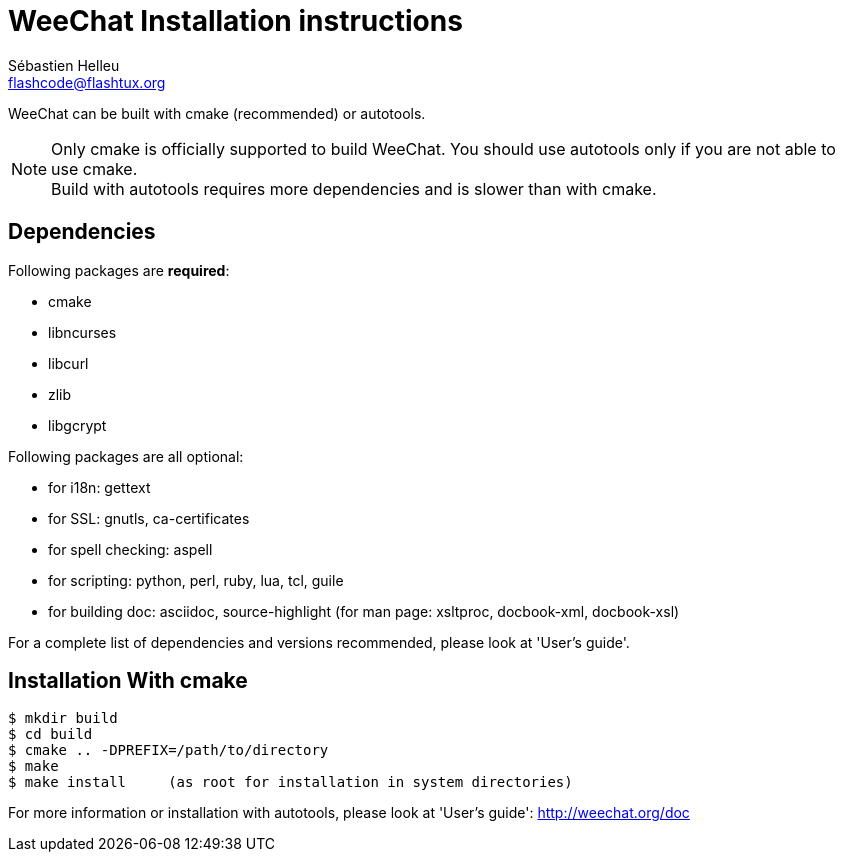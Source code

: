 = WeeChat Installation instructions
Sébastien Helleu <flashcode@flashtux.org>


WeeChat can be built with cmake (recommended) or autotools.

[NOTE]
Only cmake is officially supported to build WeeChat. You should use autotools
only if you are not able to use cmake. +
Build with autotools requires more dependencies and is slower than with cmake.

== Dependencies

Following packages are *required*:

* cmake
* libncurses
* libcurl
* zlib
* libgcrypt

Following packages are all optional:

* for i18n: gettext
* for SSL: gnutls, ca-certificates
* for spell checking: aspell
* for scripting: python, perl, ruby, lua, tcl, guile
* for building doc: asciidoc, source-highlight
  (for man page: xsltproc, docbook-xml, docbook-xsl)

For a complete list of dependencies and versions recommended, please look at
'User's guide'.

== Installation With cmake

----
$ mkdir build
$ cd build
$ cmake .. -DPREFIX=/path/to/directory
$ make
$ make install     (as root for installation in system directories)
----

For more information or installation with autotools, please look at
'User's guide': http://weechat.org/doc
